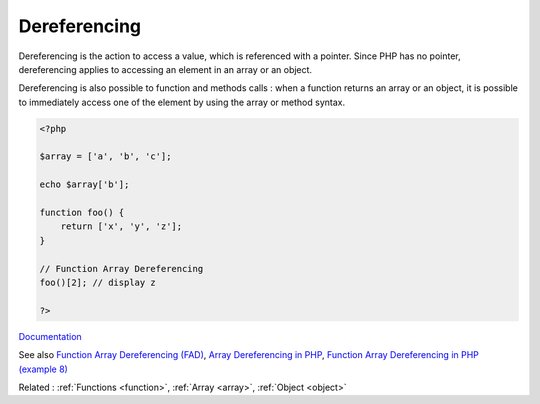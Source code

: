 .. _dereferencing:
.. meta::
	:description:
		Dereferencing: Dereferencing is the action to access a value, which is referenced with a pointer.
	:twitter:card: summary_large_image
	:twitter:site: @exakat
	:twitter:title: Dereferencing
	:twitter:description: Dereferencing: Dereferencing is the action to access a value, which is referenced with a pointer
	:twitter:creator: @exakat
	:og:title: Dereferencing
	:og:type: article
	:og:description: Dereferencing is the action to access a value, which is referenced with a pointer
	:og:url: https://php-dictionary.readthedocs.io/en/latest/dictionary/dereferencing.ini.html
	:og:locale: en


Dereferencing
-------------

Dereferencing is the action to access a value, which is referenced with a pointer. Since PHP has no pointer, dereferencing applies to accessing an element in an array or an object. 

Dereferencing is also possible to function and methods calls : when a function returns an array or an object, it is possible to immediately access one of the element by using the array or method syntax.



.. code-block:: php
   
   <?php
   
   $array = ['a', 'b', 'c'];
   
   echo $array['b'];
   
   function foo() {
       return ['x', 'y', 'z'];
   }
   
   // Function Array Dereferencing
   foo()[2]; // display z
   
   ?>


`Documentation <https://www.php.net/manual/en/language.types.array.php>`__

See also `Function Array Dereferencing (FAD) <https://wiki.php.net/rfc/functionarraydereferencing>`_, `Array Dereferencing in PHP <https://xpertdeveloper.com/php-array-dereferencing/>`_, `Function Array Dereferencing in PHP (example 8) <https://www.php.net/manual/en/language.types.array.php#language.types.array.syntax>`_

Related : :ref:`Functions <function>`, :ref:`Array <array>`, :ref:`Object <object>`
